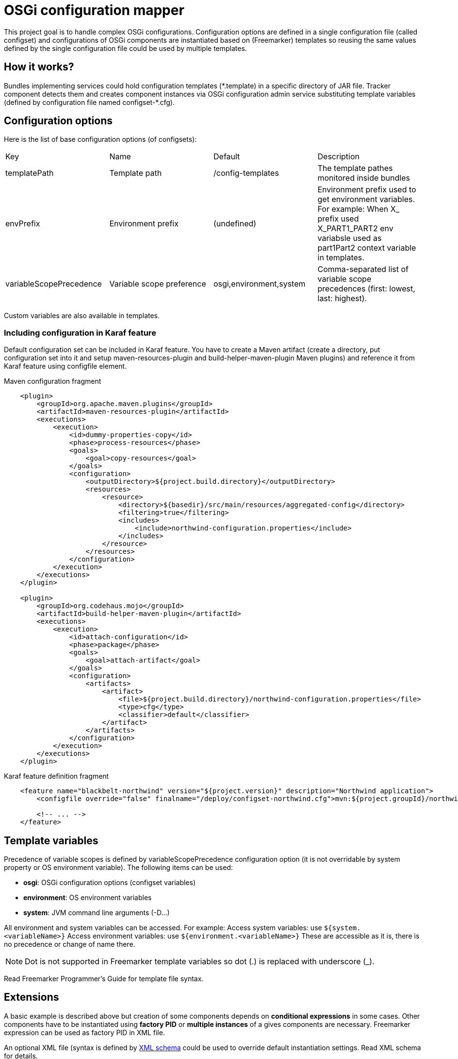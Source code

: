 = OSGi configuration mapper

This project goal is to handle complex OSGi configurations. Configuration options are defined in a single configuration
file (called configset) and configurations of OSGi components are instantiated based on (Freemarker) templates so
reusing the same values defined by the single configuration file could be used by multiple templates.

== How it works?

Bundles implementing services could hold configuration templates (+*.template+) in a specific directory of JAR file.
Tracker component detects them and creates component instances via OSGi configuration admin service substituting
template variables (defined by configuration file named +configset-*.cfg+).

== Configuration options

Here is the list of base configuration options (of configsets):

|===
| Key | Name | Default | Description
| +templatePath+ | Template path | +/config-templates+ |
The template pathes monitored inside bundles
| +envPrefix+ | Environment prefix | (undefined) |
Environment prefix used to get environment variables. For example: When X_ prefix used X_PART1_PART2 env variabsle used
as part1Part2 context variable in templates.
| +variableScopePrecedence+ | Variable scope preference | +osgi,environment,system+ | Comma-separated list of
variable scope precedences (first: lowest, last: highest).
|===

Custom variables are also available in templates.

=== Including configuration in Karaf feature

Default configuration set can be included in Karaf feature. You have to create a Maven artifact (create a directory, put
configuration set into it and setup maven-resources-plugin and build-helper-maven-plugin Maven plugins) and reference it
from Karaf feature using configfile element.

[source,xml]
.Maven configuration fragment
----
    <plugin>
        <groupId>org.apache.maven.plugins</groupId>
        <artifactId>maven-resources-plugin</artifactId>
        <executions>
            <execution>
                <id>dummy-properties-copy</id>
                <phase>process-resources</phase>
                <goals>
                    <goal>copy-resources</goal>
                </goals>
                <configuration>
                    <outputDirectory>${project.build.directory}</outputDirectory>
                    <resources>
                        <resource>
                            <directory>${basedir}/src/main/resources/aggregated-config</directory>
                            <filtering>true</filtering>
                            <includes>
                                <include>northwind-configuration.properties</include>
                            </includes>
                        </resource>
                    </resources>
                </configuration>
            </execution>
        </executions>
    </plugin>

    <plugin>
        <groupId>org.codehaus.mojo</groupId>
        <artifactId>build-helper-maven-plugin</artifactId>
        <executions>
            <execution>
                <id>attach-configuration</id>
                <phase>package</phase>
                <goals>
                    <goal>attach-artifact</goal>
                </goals>
                <configuration>
                    <artifacts>
                        <artifact>
                            <file>${project.build.directory}/northwind-configuration.properties</file>
                            <type>cfg</type>
                            <classifier>default</classifier>
                        </artifact>
                    </artifacts>
                </configuration>
            </execution>
        </executions>
    </plugin>
----

[source,xml]
.Karaf feature definition fragment
----
    <feature name="blackbelt-northwind" version="${project.version}" description="Northwind application">
        <configfile override="false" finalname="/deploy/configset-northwind.cfg">mvn:${project.groupId}/northwind-config/${project.version}/cfg/default</configfile>

        <!-- ... -->
    </feature>
----

== Template variables

Precedence of variable scopes is defined by +variableScopePrecedence+ configuration option (it is not overridable by
system property or OS environment variable). The following items can be used:

* *osgi*: OSGi configuration options (configset variables)
* *environment*: OS environment variables
* *system*: JVM command line arguments (+-D...+)

All environment and system variables can be accessed. For example:
Access system variables: use `${system.<variableName>}`
Access environment variables: use `${environment.<variableName>}`
These are accessible as it is, there is no precedence or change of name there.

[NOTE]
====
Dot is not supported in Freemarker template variables so dot (.) is replaced with underscore (_).
====

Read Freemarker Programmer's Guide for template file syntax.

== Extensions

A basic example is described above but creation of some components depends on *conditional expressions* in some cases.
Other components have to be instantiated using *factory PID* or *multiple instances* of a gives components are
necessary. Freemarker expression can be used as factory PID in XML file.

An optional XML file (syntax is defined by link:src/main/resources/configuration_mapper_v1.xsd[XML schema] could be used
to override default instantiation settings. Read XML schema for details.

=== How extension works?

Template files are loaded from +templatePath+ defined by configuration set. File name have to match the following
patterns:

* *_pid_.template*: a new configuration will be created with _pid_ as PID (instance name is not set),
* *_pid_-_instance_.template*: a new configuration instance named _instance_ will be created with _pid_ AS factory PID
(instance name is set).

XML configuration file name must be _pid_.xml (for templates with factory PID too). The following rules are applied:

|===
| . | EMPTY template instance name | NON-EMPTY template instance name
| MISSING factory PID in XML | single configuration will be created | NO configuration will be created
| CONSTANT factory PID in XML | NO configuration will be created | configuration instances with matching names will be created only
| EXPRESSION factory PID in XML | all configuration instances will be created | configuration instances with matching names will be created only
|===

[NOTE]
====
Factory PID is evaluated as expression if it contains a +$+ character.
====

Factory PID will be used if template has instance name but no XML file exists.
